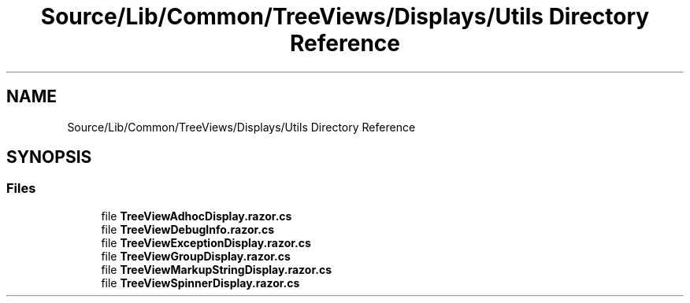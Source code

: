 .TH "Source/Lib/Common/TreeViews/Displays/Utils Directory Reference" 3 "Version 1.0.0" "Luthetus.Ide" \" -*- nroff -*-
.ad l
.nh
.SH NAME
Source/Lib/Common/TreeViews/Displays/Utils Directory Reference
.SH SYNOPSIS
.br
.PP
.SS "Files"

.in +1c
.ti -1c
.RI "file \fBTreeViewAdhocDisplay\&.razor\&.cs\fP"
.br
.ti -1c
.RI "file \fBTreeViewDebugInfo\&.razor\&.cs\fP"
.br
.ti -1c
.RI "file \fBTreeViewExceptionDisplay\&.razor\&.cs\fP"
.br
.ti -1c
.RI "file \fBTreeViewGroupDisplay\&.razor\&.cs\fP"
.br
.ti -1c
.RI "file \fBTreeViewMarkupStringDisplay\&.razor\&.cs\fP"
.br
.ti -1c
.RI "file \fBTreeViewSpinnerDisplay\&.razor\&.cs\fP"
.br
.in -1c

